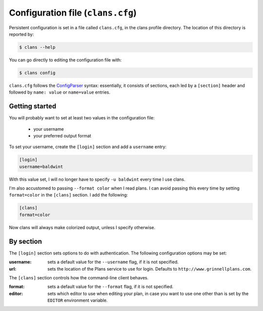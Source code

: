 Configuration file (``clans.cfg``)
----------------------------------

Persistent configuration is set in a file called ``clans.cfg``,
in the clans profile directory. The location of this directory is
reported by:

.. code-block:: console

    $ clans --help

You can go directly to editing the configuration file with:

.. code-block:: console

    $ clans config

``clans.cfg`` follows the ConfigParser_ syntax: essentially, it
consists of sections, each led by a ``[section]``
header and followed by ``name: value`` or ``name=value`` entries.

.. _ConfigParser: http://docs.python.org/2/library/configparser.html

Getting started
++++++++++

You will probably want to set at least two values in the
configuration file:

 - your username
 - your preferred output format

.. _config-username:

To set your username, create the ``[login]`` section and add a
``username`` entry:

.. code-block:: ini

    [login]
    username=baldwint

With this value set, I will no longer have to specify ``-u baldwint``
every time I use clans.

.. _config-formatter:

I'm also accustomed to passing ``--format color`` when I read plans. I
can avoid passing this every time by setting ``format=color`` in the
``[clans]`` section. I add the following:

.. code-block:: ini

    [clans]
    format=color

Now clans will always make colorized output, unless I specify
otherwise.

By section
++++++++++

The ``[login]`` section sets options to do with authentication. The
following configuration options may be set:

:username: sets a default value for the ``--username`` flag, if it is
           not specified.
:url:      sets the location of the Plans service to use for login.
           Defaults to ``http://www.grinnellplans.com``.

The ``[clans]`` section controls how the command-line client behaves.

:format:   sets a default value for the ``--format`` flag, if it is
           not specified.
:editor:   sets which editor to use when editing your plan, in case
           you want to use one other than is set by the ``EDITOR``
           environment variable.

